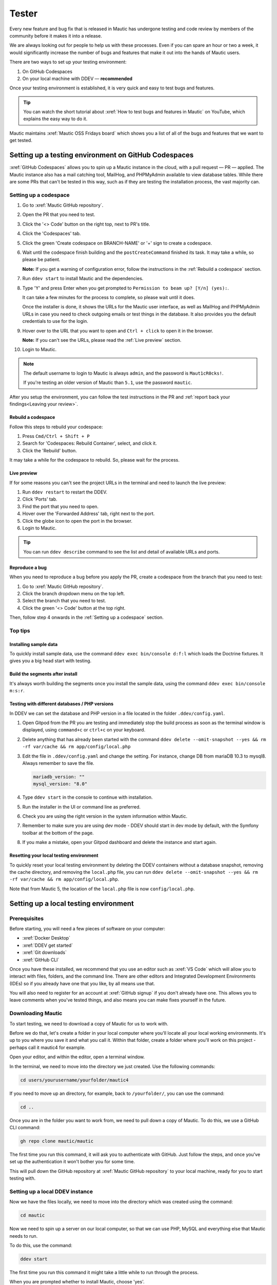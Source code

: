 Tester
######

.. vale off

Every new feature and bug fix that is released in Mautic has undergone testing and code review by members of the community before it makes it into a release.

We are always looking out for people to help us with these processes. Even if you can spare an hour or two a week, it would significantly increase the number of bugs and features that make it out into the hands of Mautic users.

There are two ways to set up your testing environment:

1. On GitHub Codespaces
2. On your local machine with DDEV — **recommended**

Once your testing environment is established, it is very quick and easy to test bugs and features.

.. tip::

  You can watch the short tutorial about :xref:`How to test bugs and features in Mautic` on YouTube, which explains the easy way to do it.

Mautic maintains :xref:`Mautic OSS Fridays board` which shows you a list of all of the bugs and features that we want to get tested.

Setting up a testing environment on GitHub Codespaces
*****************************************************

:xref:`GitHub Codespaces` allows you to spin up a Mautic instance in the cloud, with a pull request — PR — applied. The Mautic instance also has a mail catching tool, MailHog, and PHPMyAdmin available to view database tables. While there are some PRs that can't be tested in this way, such as if they are testing the installation process, the vast majority can.

Setting up a codespace
======================

#. Go to :xref:`Mautic GitHub repository`.
#. Open the PR that you need to test.
#. Click the '<> Code' button on the right top, next to PR's title.
#. Click the 'Codespaces' tab.
#. Click the green 'Create codespace on BRANCH-NAME' or '+' sign to create a codespace.
#. Wait until the codespace finish building and the ``postCreateCommand`` finished its task. It may take a while, so please be patient.

   **Note:** If you get a warning of configuration error, follow the instructions in the :ref:`Rebuild a codespace` section.

#. Run ``ddev start`` to install Mautic and the dependencies.
#. Type 'Y' and press Enter when you get prompted to ``Permission to beam up? [Y/n] (yes):``.

   It can take a few minutes for the process to complete, so please wait until it does.

   Once the installer is done, it shows the URLs for the Mautic user interface, as well as MailHog and PHPMyAdmin URLs in case you need to check outgoing emails or test things in the database. It also provides you the default credentials to use for the login.

#. Hover over to the URL that you want to open and ``Ctrl + click`` to open it in the browser.

   **Note:** If you can't see the URLs, please read the :ref:`Live preview` section. 

#. Login to Mautic. 

.. note::

   The default username to login to Mautic is always ``admin``, and the password is ``Maut1cR0cks!``.
   
   If you're testing an older version of Mautic than ``5.1``, use the password ``mautic``.

After you setup the environment, you can follow the test instructions in the PR and :ref:`report back your findings<Leaving your review>`. 

Rebuild a codespace
-------------------

Follow this steps to rebuild your codespace:

#. Press ``Cmd/Ctrl + Shift + P``
#. Search for 'Codespaces: Rebuild Container', select, and click it.
#. Click the 'Rebuild' button.

It may take a while for the codespace to rebuild. So, please wait for the process.

Live preview
------------

If for some reasons you can't see the project URLs in the terminal and need to launch the live preview:

#. Run ``ddev restart`` to restart the DDEV.
#. Click 'Ports' tab.
#. Find the port that you need to open.
#. Hover over the 'Forwarded Address' tab, right next to the port.
#. Click the globe icon to open the port in the browser.
#. Login to Mautic.

.. tip::

   You can run ``ddev describe`` command to see the list and detail of available URLs and ports.

Reproduce a bug
---------------

When you need to reproduce a bug before you apply the PR, create a codespace from the branch that you need to test:

#. Go to :xref:`Mautic GitHub repository`.
#. Click the branch dropdown menu on the top left.
#. Select the branch that you need to test.
#. Click the green '<> Code' button at the top right.

Then, follow step 4 onwards in the :ref:`Setting up a codespace` section.

Top tips
========

Installing sample data
----------------------

To quickly install sample data, use the command ``ddev exec bin/console d:f:l`` which loads the Doctrine fixtures. It gives you a big head start with testing.

Build the segments after install
--------------------------------

It's always worth building the segments once you install the sample data, using the command ``ddev exec bin/console m:s:r``.  

Testing with different databases / PHP versions
-----------------------------------------------

In DDEV we can set the database and PHP version in a file located in the folder ``.ddev/config.yaml``. 

#. Open Gitpod from the PR you are testing and immediately stop the build process as soon as the terminal window is displayed, using ``command+c`` or ``ctrl+c`` on your keyboard.

#. Delete anything that has already been started with the command ``ddev delete --omit-snapshot --yes && rm -rf var/cache && rm app/config/local.php``

#. Edit the file in ``.ddev/config.yaml`` and change the setting. For instance, change DB from mariaDB 10.3 to mysql8. Always remember to save the file.

   .. code-block:: yaml

      mariadb_version: ""
      mysql_version: "8.0"

#. Type ``ddev start`` in the console to continue with installation.

#. Run the installer in the UI or command line as preferred.

#. Check you are using the right version in the system information within Mautic.

#. Remember to make sure you are using dev mode - DDEV should start in dev mode by default, with the Symfony toolbar at the bottom of the page.

#. If you make a mistake, open your Gitpod dashboard and delete the instance and start again.

Resetting your local testing environment
----------------------------------------

To quickly reset your local testing environment by deleting the DDEV containers without a database snapshot, removing the cache directory, and removing the ``local.php`` file, you can run ``ddev delete --omit-snapshot --yes && rm -rf var/cache && rm app/config/local.php``. 

Note that from Mautic 5, the location of the ``local.php`` file is now ``config/local.php``.

Setting up a local testing environment
**************************************

Prerequisites
=============

Before starting, you will need a few pieces of software on your computer:

* :xref:`Docker Desktop`
* :xref:`DDEV get started`
* :xref:`Git downloads`
* :xref:`GitHub CLI`

Once you have these installed, we recommend that you use an editor such as :xref:`VS Code` which will allow you to interact with files, folders, and the command line. There are other editors and Integrated Development Environments (IDEs) so if you already have one that you like, by all means use that.

You will also need to register for an account at :xref:`GitHub signup` if you don't already have one. This allows you to leave comments when you've tested things, and also means you can make fixes yourself in the future.

Downloading Mautic
==================

To start testing, we need to download a copy of Mautic for us to work with.

Before we do that, let's create a folder in your local computer where you'll locate all your local working environments. It's up to you where you save it and what you call it. Within that folder, create a folder where you'll work on this project - perhaps call it mautic4 for example.

Open your editor, and within the editor, open a terminal window.  

In the terminal, we need to move into the directory we just created. Use the following commands:

.. code-block:: bash

   cd users/yourusername/yourfolder/mautic4

If you need to move up an directory, for example, back to ``/yourfolder/``, you can use the command:

.. code-block:: bash

   cd ..

Once you are in the folder you want to work from, we need to pull down a copy of Mautic. To do this, we use a GitHub CLI command:

.. code-block:: bash

   gh repo clone mautic/mautic

The first time you run this command, it will ask you to authenticate with GitHub. Just follow the steps, and once you've set up the authentication it won't bother you for some time.

This will pull down the GitHub repository at :xref:`Mautic GitHub repository` to your local machine, ready for you to start testing with.

Setting up a local DDEV instance
================================

Now we have the files locally, we need to move into the directory which was created using the command:

.. code-block:: bash

   cd mautic

Now we need to spin up a server on our local computer, so that we can use PHP, MySQL and everything else that Mautic needs to run.

To do this, use the command:

.. code-block:: bash

   ddev start

The first time you run this command it might take a little while to run through the process.

When you are prompted whether to install Mautic, choose 'yes'.

This will install all the dependencies that Mautic requires to run, and will install Mautic with a default username and password:

.. code-block:: text

   username: admin
   password: Maut1cR0cks!

.. note::

   If you're testing an older version of Mautic than ``5.1``, use the password ``mautic``.

It will also install some software which allows you to capture outgoing emails, called MailHog, and PHPMyAdmin, which enables you to view and interact with the database.

Once this process has completed, you will be able to access your local testing instance at ``https://mautic.ddev.site``.

Log in with the credentials above, and you're ready to go.

.. tip::

   If you're testing multiple versions of Mautic, such as ``4.x``, ``5.x``, ``6.x``, or ``7.x``, you don't need to manually change the ``name:`` in ``.ddev/config.yaml``. It's best to clone each into a separate folder by running:

   .. code-block:: bash

      git clone --branch 4.x https://github.com/mautic/mautic.git mautic4
      git clone --branch 5.x https://github.com/mautic/mautic.git mautic5
      git clone --branch 6.x https://github.com/mautic/mautic.git mautic6
      git clone --branch 7.x https://github.com/mautic/mautic.git mautic7

   DDEV uses the folder name as the project name, so this automatically gives you clean URLs like:

   * ``https://mautic4.ddev.site``
   * ``https://mautic5.ddev.site``
   * ``https://mautic6.ddev.site``
   * ``https://mautic7.ddev.site``

Using developer mode
********************

When testing Mautic, it is important that you are notified of any errors rather than having them output to the logs. We also don't want to have to constantly rebuild the JavaScript and CSS files when changes are made.

For this reason, we use developer mode when testing in the Mautic Community, which is set in the local environment file. DDEV has dev mode enabled by default - read more about :xref:`Mautic environments docs` on Mautic Developer Documentation.  

Testing your first pull request
*******************************

The first step when testing a bug is to attempt reproducing the bug and making sure that you are experiencing the problem that the developer is fixing.

Generally there will be instructions in the description of the pull request, but sometimes you might have to refer to an issue which reported the bug in order to find instructions for reproducing the issue. If you don't understand, or can't reproduce the issue, please leave a comment and the developer will get back to you with further instructions.

Once you have confirmed the bug, we need to apply the fix. We do this with another GitHub CLI command:

.. code-block:: bash

   gh pr checkout <number>

Replace ``<number>`` with the ID number of the pull request. You can see this in the address bar, or next to the title of the pull request.

This command pulls down the changes that the developer has made, and applies it to your local Mautic instance. It will also clear your cache automatically.

If you ever need to clear the cache, you can either delete the cache folder manually or use the command:

.. code-block:: bash

   ddev exec bin/console cache:clear --env=dev

Note that we have to prefix any commands with ``ddev exec`` so that they run inside the Docker container. We also use the ``--env=dev`` argument to specify that we need to clear the development (rather than production) cache.

Now that you have the pull request applied, the next step is to re-test the bug or check out the new feature. Make sure you are thorough in your testing. Really think about every possible thing that might be affected by the changes being made in the pull request, and test it in detail.

It's very helpful if you can write a comment and explain what you have tested.

Leaving your review
*******************

Within GitHub, there is a built-in system for people to leave reviews. At the top of the pull request you will see a tab which is called 'Files Changed'. In this tab, at the top right, you'll see a green button which allows you to start a review.

From this point, you can write what you have found when testing the pull request. You can select whether you:

* approve the pull request,
* need to ask for some changes, for instance, if you weren't able to get the results that you expected,
* leave a comment if you're not sure either way,
* want to leave some feedback.

Unloading the pull request
**************************

Once you are done with testing the pull request, it is good practice to get back to the original state. To do this, use the command:

.. code-block:: bash

   git checkout 5.x

Where ``5.x`` is the branch that you want to return to.

This will check out the branch called ``5.x`` which is where we started from. Now you're ready to go and find another pull request to test. Have a little celebration because you helped make Mautic even more awesome. Thank you for your contribution.

.. vale on
